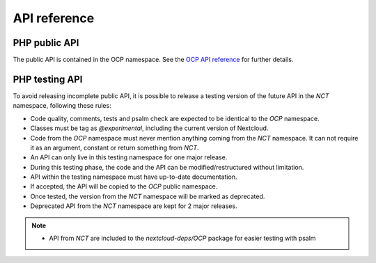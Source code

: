 API reference
=============


PHP public API
--------------

The public API is contained in the OCP namespace. See the `OCP API reference
<https://nextcloud-server.netlify.app/>`_ for further details.


PHP testing API
---------------

To avoid releasing incomplete public API, it is possible to release a
testing version of the future API in the `NCT` namespace, following these rules:

- Code quality, comments, tests and psalm check are expected to be identical to the `OCP` namespace.
- Classes must be tag as `@experimental`, including the current version of Nextcloud.
- Code from the `OCP` namespace must never mention anything coming from the `NCT` namespace. It can not require it as an argument, constant or return something from `NCT`.
- An API can only live in this testing namespace for one major release.
- During this testing phase, the code and the API can be modified/restructured without limitation.
- API within the testing namespace must have up-to-date documentation.
- If accepted, the API will be copied to the `OCP` public namespace.
- Once tested, the version from the `NCT` namespace will be marked as deprecated.
- Deprecated API from the `NCT` namespace are kept for 2 major releases.

.. note::
  - API from `NCT` are included to the `nextcloud-deps/OCP` package for easier testing with psalm
